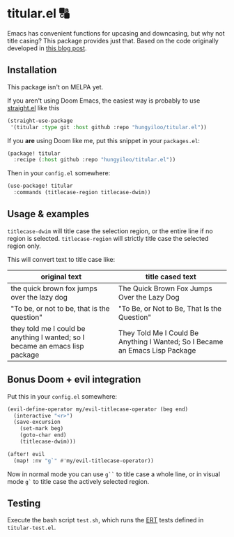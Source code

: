 * titular.el 🔠
Emacs has convenient functions for upcasing and downcasing, but why not title casing? This package provides just that. Based on the code originally developed in [[https://hungyi.net/posts/programmers-way-to-title-case/][this blog post]].

** Installation
This package isn't on MELPA yet.

If you aren't using Doom Emacs, the easiest way is probably to use [[https://github.com/raxod502/straight.el][straight.el]] like this
#+begin_src emacs-lisp
(straight-use-package
 '(titular :type git :host github :repo "hungyiloo/titular.el"))
#+end_src

If you *are* using Doom like me, put this snippet in your =packages.el=:
#+begin_src emacs-lisp
(package! titular
  :recipe (:host github :repo "hungyiloo/titular.el"))
#+end_src

Then in your =config.el= somewhere:
#+begin_src emacs-lisp
(use-package! titular
  :commands (titlecase-region titlecase-dwim))
#+end_src

** Usage & examples
~titlecase-dwim~ will title case the selection region, or the entire line if no region is selected.
~titlecase-region~ will strictly title case the selected region only.

This will convert text to title case like:
|------------------------------------------------------------------------------+------------------------------------------------------------------------------|
| original text                                                                | title cased text                                                             |
|------------------------------------------------------------------------------+------------------------------------------------------------------------------|
| the quick brown fox jumps over the lazy dog                                  | The Quick Brown Fox Jumps Over the Lazy Dog                                  |
| "To be, or not to be, that is the question"                                  | "To Be, or Not to Be, That Is the Question"                                  |
| they told me I could be anything I wanted; so I became an emacs lisp package | They Told Me I Could Be Anything I Wanted; So I Became an Emacs Lisp Package |

** Bonus Doom + evil integration
Put this in your =config.el= somewhere:
#+begin_src emacs-lisp
(evil-define-operator my/evil-titlecase-operator (beg end)
  (interactive "<r>")
  (save-excursion
    (set-mark beg)
    (goto-char end)
    (titlecase-dwim)))

(after! evil
  (map! :nv "g`" #'my/evil-titlecase-operator))
#+end_src

Now in normal mode you can use =g``= to title case a whole line, or in visual mode =g`= to title case the actively selected region.

** Testing
Execute the bash script =test.sh=, which runs the [[https://www.gnu.org/software/emacs/manual/html_node/ert/index.html][ERT]] tests defined in =titular-test.el=.
